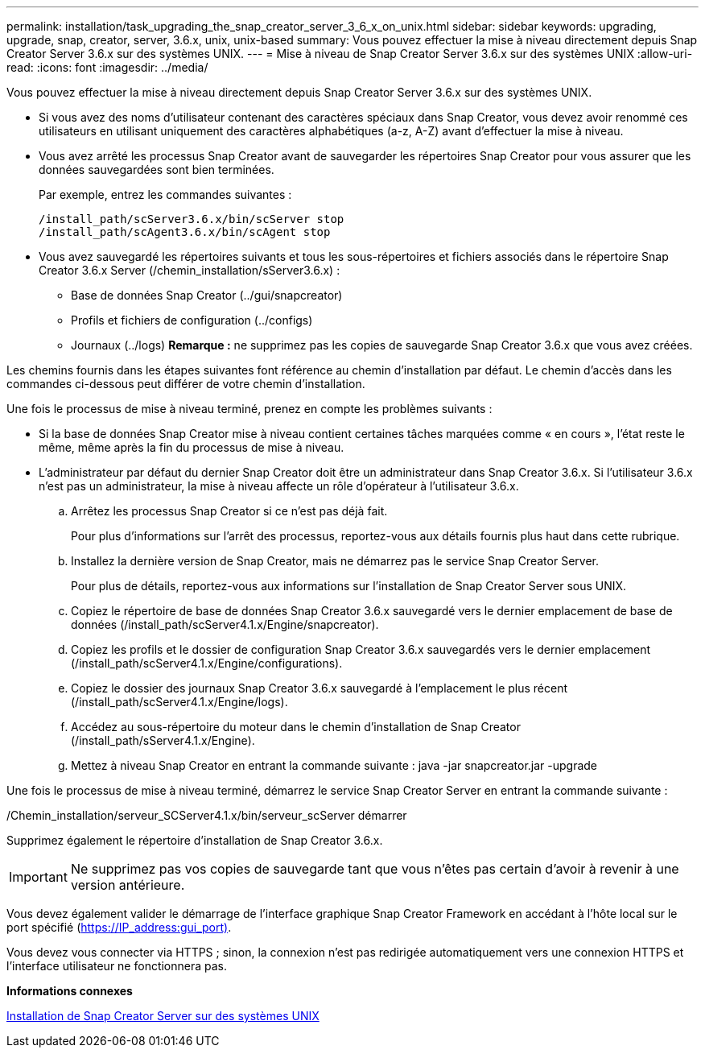 ---
permalink: installation/task_upgrading_the_snap_creator_server_3_6_x_on_unix.html 
sidebar: sidebar 
keywords: upgrading, upgrade, snap, creator, server, 3.6.x, unix, unix-based 
summary: Vous pouvez effectuer la mise à niveau directement depuis Snap Creator Server 3.6.x sur des systèmes UNIX. 
---
= Mise à niveau de Snap Creator Server 3.6.x sur des systèmes UNIX
:allow-uri-read: 
:icons: font
:imagesdir: ../media/


[role="lead"]
Vous pouvez effectuer la mise à niveau directement depuis Snap Creator Server 3.6.x sur des systèmes UNIX.

* Si vous avez des noms d'utilisateur contenant des caractères spéciaux dans Snap Creator, vous devez avoir renommé ces utilisateurs en utilisant uniquement des caractères alphabétiques (a-z, A-Z) avant d'effectuer la mise à niveau.
* Vous avez arrêté les processus Snap Creator avant de sauvegarder les répertoires Snap Creator pour vous assurer que les données sauvegardées sont bien terminées.
+
Par exemple, entrez les commandes suivantes :

+
[listing]
----
/install_path/scServer3.6.x/bin/scServer stop
/install_path/scAgent3.6.x/bin/scAgent stop
----
* Vous avez sauvegardé les répertoires suivants et tous les sous-répertoires et fichiers associés dans le répertoire Snap Creator 3.6.x Server (/chemin_installation/sServer3.6.x) :
+
** Base de données Snap Creator (../gui/snapcreator)
** Profils et fichiers de configuration (../configs)
** Journaux (../logs) *Remarque :* ne supprimez pas les copies de sauvegarde Snap Creator 3.6.x que vous avez créées.




Les chemins fournis dans les étapes suivantes font référence au chemin d'installation par défaut. Le chemin d'accès dans les commandes ci-dessous peut différer de votre chemin d'installation.

Une fois le processus de mise à niveau terminé, prenez en compte les problèmes suivants :

* Si la base de données Snap Creator mise à niveau contient certaines tâches marquées comme « en cours », l'état reste le même, même après la fin du processus de mise à niveau.
* L'administrateur par défaut du dernier Snap Creator doit être un administrateur dans Snap Creator 3.6.x. Si l'utilisateur 3.6.x n'est pas un administrateur, la mise à niveau affecte un rôle d'opérateur à l'utilisateur 3.6.x.
+
.. Arrêtez les processus Snap Creator si ce n'est pas déjà fait.
+
Pour plus d'informations sur l'arrêt des processus, reportez-vous aux détails fournis plus haut dans cette rubrique.

.. Installez la dernière version de Snap Creator, mais ne démarrez pas le service Snap Creator Server.
+
Pour plus de détails, reportez-vous aux informations sur l'installation de Snap Creator Server sous UNIX.

.. Copiez le répertoire de base de données Snap Creator 3.6.x sauvegardé vers le dernier emplacement de base de données (/install_path/scServer4.1.x/Engine/snapcreator).
.. Copiez les profils et le dossier de configuration Snap Creator 3.6.x sauvegardés vers le dernier emplacement (/install_path/scServer4.1.x/Engine/configurations).
.. Copiez le dossier des journaux Snap Creator 3.6.x sauvegardé à l'emplacement le plus récent (/install_path/scServer4.1.x/Engine/logs).
.. Accédez au sous-répertoire du moteur dans le chemin d'installation de Snap Creator (/install_path/sServer4.1.x/Engine).
.. Mettez à niveau Snap Creator en entrant la commande suivante : java -jar snapcreator.jar -upgrade




Une fois le processus de mise à niveau terminé, démarrez le service Snap Creator Server en entrant la commande suivante :

/Chemin_installation/serveur_SCServer4.1.x/bin/serveur_scServer démarrer

Supprimez également le répertoire d'installation de Snap Creator 3.6.x.


IMPORTANT: Ne supprimez pas vos copies de sauvegarde tant que vous n'êtes pas certain d'avoir à revenir à une version antérieure.

Vous devez également valider le démarrage de l'interface graphique Snap Creator Framework en accédant à l'hôte local sur le port spécifié (https://IP_address:gui_port)[].

Vous devez vous connecter via HTTPS ; sinon, la connexion n'est pas redirigée automatiquement vers une connexion HTTPS et l'interface utilisateur ne fonctionnera pas.

*Informations connexes*

xref:task_installing_the_snap_creator_server_on_unix.adoc[Installation de Snap Creator Server sur des systèmes UNIX]
